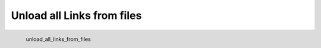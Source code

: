 Unload all Links from files
*********************

.. figure:: _static/unload_all_links_from_files.png
   :align: left

   unload_all_links_from_files